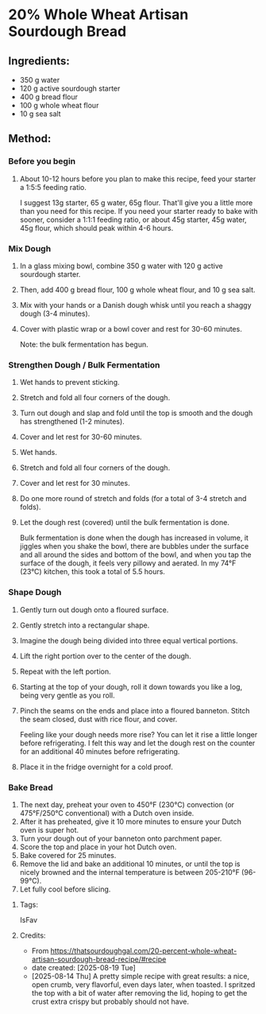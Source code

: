 #+STARTUP: showeverything
* 20% Whole Wheat Artisan Sourdough Bread
** Ingredients:
- 350 g water
- 120 g active sourdough starter
- 400 g bread flour
- 100 g whole wheat flour
- 10 g sea salt
** Method:
*** Before you begin
1. About 10-12 hours before you plan to make this recipe, feed your starter a 1:5:5 feeding ratio.
   #+begin_tip
   I suggest 13g starter, 65 g water, 65g flour. That'll give you a little more than you need for this recipe. If you need your starter ready to bake with sooner, consider a 1:1:1 feeding ratio, or about 45g starter, 45g water, 45g flour, which should peak within 4-6 hours.
   #+end_tip
*** Mix Dough
1. In a glass mixing bowl, combine 350 g water with 120 g active sourdough starter.
2. Then, add 400 g bread flour, 100 g whole wheat flour, and 10 g sea salt.
3. Mix with your hands or a Danish dough whisk until you reach a shaggy dough (3-4 minutes).
4. Cover with plastic wrap or a bowl cover and rest for 30-60 minutes.
   #+begin_note
   Note: the bulk fermentation has begun.
   #+end_note
*** Strengthen Dough / Bulk Fermentation
1. Wet hands to prevent sticking.
2. Stretch and fold all four corners of the dough.
3. Turn out dough and slap and fold until the top is smooth and the dough has strengthened (1-2 minutes).
4. Cover and let rest for 30-60 minutes.
5. Wet hands.
6. Stretch and fold all four corners of the dough.
7. Cover and let rest for 30 minutes.
8. Do one more round of stretch and folds (for a total of 3-4 stretch and folds).
9. Let the dough rest (covered) until the bulk fermentation is done.
   #+begin_note
   Bulk fermentation is done when the dough has increased in volume, it jiggles when you shake the bowl, there are bubbles under the surface and all around the sides and bottom of the bowl, and when you tap the surface of the dough, it feels very pillowy and aerated. In my 74°F (23°C) kitchen, this took a total of 5.5 hours.
   #+end_note
*** Shape Dough
1. Gently turn out dough onto a floured surface.
2. Gently stretch into a rectangular shape.
3. Imagine the dough being divided into three equal vertical portions.
4. Lift the right portion over to the center of the dough.
5. Repeat with the left portion.
6. Starting at the top of your dough, roll it down towards you like a log, being very gentle as you roll.
7. Pinch the seams on the ends and place into a floured banneton. Stitch the seam closed, dust with rice flour, and cover.
   #+begin_note
   Feeling like your dough needs more rise? You can let it rise a little longer before refrigerating. I felt this way and let the dough rest on the counter for an additional 40 minutes before refrigerating.
   #+end_note
8. Place it in the fridge overnight for a cold proof.
*** Bake Bread
1. The next day, preheat your oven to 450°F (230°C) convection (or 475°F/250°C conventional) with a Dutch oven inside.
2. After it has preheated, give it 10 more minutes to ensure your Dutch oven is super hot.
3. Turn your dough out of your banneton onto parchment paper.
4. Score the top and place in your hot Dutch oven.
5. Bake covered for 25 minutes.
6. Remove the lid and bake an additional 10 minutes, or until the top is nicely browned and the internal temperature is between 205-210°F (96-99°C).
7. Let fully cool before slicing.
**** Tags:
IsFav
**** Credits:
- From https://thatsourdoughgal.com/20-percent-whole-wheat-artisan-sourdough-bread-recipe/#recipe
- date created: [2025-08-19 Tue]
- [2025-08-14 Thu] A pretty simple recipe with great results: a nice, open crumb, very flavorful, even days later, when toasted. I spritzed the top with a bit of water after removing the lid, hoping to get the crust extra crispy but probably should not have.
